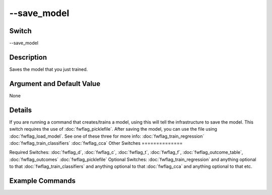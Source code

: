 .. _fwflag_save_model:
============
--save_model
============
Switch
======

--save_model

Description
===========

Saves the model that you just trained.

Argument and Default Value
==========================

None

Details
=======

If you are running a command that creates/trains a model, using this will tell the infrastructure to save the model. This switch requires the use of :doc:`fwflag_picklefile`. After saving the model, you can use the file using :doc:`fwflag_load_model`. 
See one of these three for more info:
:doc:`fwflag_train_regression` :doc:`fwflag_train_classifiers` :doc:`fwflag_cca` 
Other Switches
==============

Required Switches:
:doc:`fwflag_d`, :doc:`fwflag_c`, :doc:`fwflag_t`, :doc:`fwflag_f`, :doc:`fwflag_outcome_table`, :doc:`fwflag_outcomes` :doc:`fwflag_picklefile` Optional Switches:
:doc:`fwflag_train_regression` and anything optional to that
:doc:`fwflag_train_classifiers` and anything optional to that
:doc:`fwflag_cca` and anything optional to that
etc.

Example Commands
================
.. code:doc:`fwflag_block`:: python


 # Trains a regression model to predict age for users from 1grams
 # Will save the model to a picklefile called deleteMe.pickle
 ~/fwInterface.py :doc:`fwflag_d` fb20 :doc:`fwflag_t` messages_en :doc:`fwflag_c` user_id :doc:`fwflag_f` 'feat$1gram$messages_en$user_id$16to16$0_01' 
 :doc:`fwflag_outcome_table` masterstats_andy_r10k :doc:`fwflag_outcomes` age :doc:`fwflag_train_regression` :doc:`fwflag_save_model` :doc:`fwflag_picklefile` deleteMe.pickle
